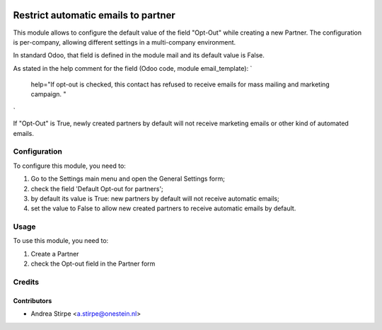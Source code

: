 .. image:: https://img.shields.io/badge/licence-AGPL--3-blue.svg
   :target: http://www.gnu.org/licenses/agpl-3.0-standalone.html
   :alt: License: AGPL-3

====================================
Restrict automatic emails to partner
====================================

This module allows to configure the default value of the field "Opt-Out" while creating a new Partner.
The configuration is per-company, allowing different settings in a multi-company environment.

In standard Odoo, that field is defined in the module mail and its default value is False.

As stated in the help comment for the field (Odoo code, module email_template):
`
    help="If opt-out is checked, this contact has refused to receive emails for mass mailing and marketing campaign. "
`

If "Opt-Out" is True, newly created partners by default will not receive marketing emails or other kind of automated emails.


Configuration
=============

To configure this module, you need to:

#. Go to the Settings main menu and open the General Settings form;
#. check the field 'Default Opt-out for partners';
#. by default its value is True: new partners by default will not receive automatic emails;
#. set the value to False to allow new created partners to receive automatic emails by default.


Usage
=====

To use this module, you need to:

#. Create a Partner
#. check the Opt-out field in the Partner form


Credits
=======

Contributors
------------

* Andrea Stirpe <a.stirpe@onestein.nl>
